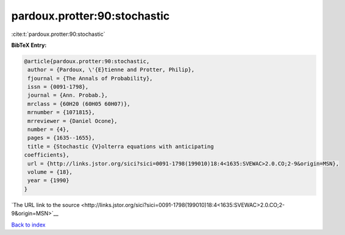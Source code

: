 pardoux.protter:90:stochastic
=============================

:cite:t:`pardoux.protter:90:stochastic`

**BibTeX Entry:**

.. code-block:: bibtex

   @article{pardoux.protter:90:stochastic,
    author = {Pardoux, \'{E}tienne and Protter, Philip},
    fjournal = {The Annals of Probability},
    issn = {0091-1798},
    journal = {Ann. Probab.},
    mrclass = {60H20 (60H05 60H07)},
    mrnumber = {1071815},
    mrreviewer = {Daniel Ocone},
    number = {4},
    pages = {1635--1655},
    title = {Stochastic {V}olterra equations with anticipating
   coefficients},
    url = {http://links.jstor.org/sici?sici=0091-1798(199010)18:4<1635:SVEWAC>2.0.CO;2-9&origin=MSN},
    volume = {18},
    year = {1990}
   }

`The URL link to the source <http://links.jstor.org/sici?sici=0091-1798(199010)18:4<1635:SVEWAC>2.0.CO;2-9&origin=MSN>`__


`Back to index <../By-Cite-Keys.html>`__
